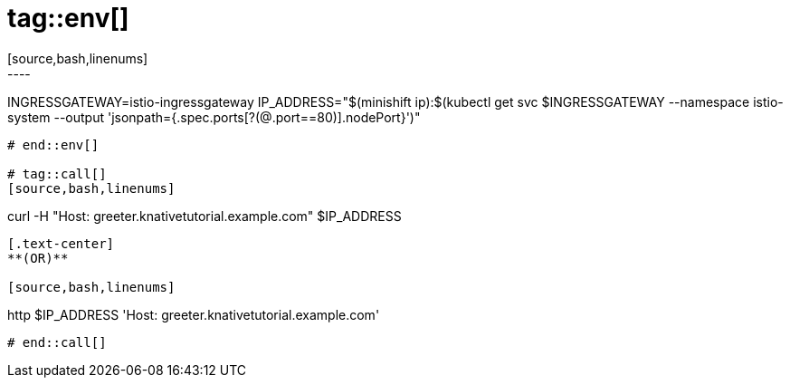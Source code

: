 # tag::env[]
[source,bash,linenums]
----
INGRESSGATEWAY=istio-ingressgateway
IP_ADDRESS="$(minishift ip):$(kubectl get svc $INGRESSGATEWAY --namespace istio-system --output 'jsonpath={.spec.ports[?(@.port==80)].nodePort}')"
----
# end::env[]

# tag::call[]
[source,bash,linenums]
----
curl -H "Host: greeter.knativetutorial.example.com" $IP_ADDRESS 
----

[.text-center]
**(OR)**

[source,bash,linenums]
----
http $IP_ADDRESS 'Host: greeter.knativetutorial.example.com'
----
# end::call[]
